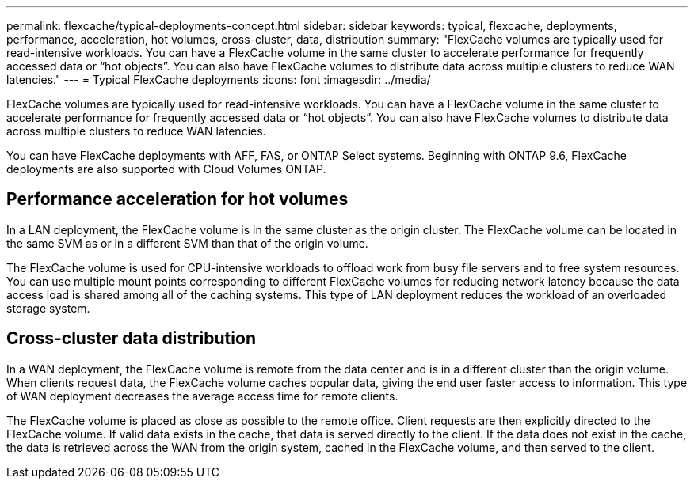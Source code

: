 ---
permalink: flexcache/typical-deployments-concept.html
sidebar: sidebar
keywords: typical, flexcache, deployments, performance, acceleration, hot volumes, cross-cluster, data, distribution
summary: "FlexCache volumes are typically used for read-intensive workloads. You can have a FlexCache volume in the same cluster to accelerate performance for frequently accessed data or “hot objects”. You can also have FlexCache volumes to distribute data across multiple clusters to reduce WAN latencies."
---
= Typical FlexCache deployments
:icons: font
:imagesdir: ../media/

[.lead]
FlexCache volumes are typically used for read-intensive workloads. You can have a FlexCache volume in the same cluster to accelerate performance for frequently accessed data or "`hot objects`". You can also have FlexCache volumes to distribute data across multiple clusters to reduce WAN latencies.

You can have FlexCache deployments with AFF, FAS, or ONTAP Select systems. Beginning with ONTAP 9.6, FlexCache deployments are also supported with Cloud Volumes ONTAP.

== Performance acceleration for hot volumes

In a LAN deployment, the FlexCache volume is in the same cluster as the origin cluster. The FlexCache volume can be located in the same SVM as or in a different SVM than that of the origin volume.

The FlexCache volume is used for CPU-intensive workloads to offload work from busy file servers and to free system resources. You can use multiple mount points corresponding to different FlexCache volumes for reducing network latency because the data access load is shared among all of the caching systems. This type of LAN deployment reduces the workload of an overloaded storage system.

== Cross-cluster data distribution

In a WAN deployment, the FlexCache volume is remote from the data center and is in a different cluster than the origin volume. When clients request data, the FlexCache volume caches popular data, giving the end user faster access to information. This type of WAN deployment decreases the average access time for remote clients.

The FlexCache volume is placed as close as possible to the remote office. Client requests are then explicitly directed to the FlexCache volume. If valid data exists in the cache, that data is served directly to the client. If the data does not exist in the cache, the data is retrieved across the WAN from the origin system, cached in the FlexCache volume, and then served to the client.

// 08 DEC 2021, BURT 1430515
